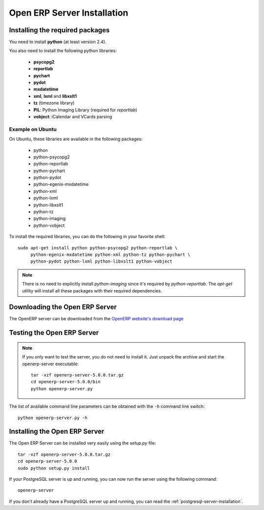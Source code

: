 
.. index::
   single: Installation; Open ERP Server (Linux)
   single: Open ERP Server; Installation (Linux)
.. 

.. _installation-linux-server-link:

Open ERP Server Installation
============================

Installing the required packages
--------------------------------

You need to install **python** (at least version 2.4).

You also need to install the following python libraries:

  * **psycopg2**
  * **reportlab**
  * **pychart**
  * **pydot**
  * **mxdatetime**
  * **xml**, **lxml** and **libxslt1**
  * **tz** (timezone library)
  * **PIL**: Python Imaging Library (required for *reportlab*)
  * **vobject**: iCalendar and VCards parsing

Example on Ubuntu
+++++++++++++++++

On Ubuntu, these libraries are available in the following packages:

  * python
  * python-psycopg2
  * python-reportlab
  * python-pychart
  * python-pydot
  * python-egenix-mxdatetime
  * python-xml
  * python-lxml
  * python-libxslt1
  * python-tz
  * python-imaging
  * python-vobject

To install the required libraries, you can do the following in your favorite
shell: ::

    sudo apt-get install python python-psycopg2 python-reportlab \
         python-egenix-mxdatetime python-xml python-tz python-pychart \
         python-pydot python-lxml python-libxslt1 python-vobject

.. note::

    There is no need to explicitly install *python-imaging* since it's required
    by *python-reportlab*. The *apt-get* utility will install all these
    packages with their required dependencies.

Downloading the Open ERP Server
-------------------------------

The OpenERP server can be downloaded from
the `OpenERP website's download page <http://www.openerp.com/index.php?option=com_content&view=article&id=18&Itemid=28>`_

Testing the Open ERP Server
---------------------------

.. note::

    If you only want to test the server, you do not need to install it. Just unpack the
    archive and start the openerp-server executable: ::

        tar -xzf openerp-server-5.0.0.tar.gz
        cd openerp-server-5.0.0/bin
        python openerp-server.py

The list of available command line parameters can be obtained with the ``-h``
command line switch: ::

    python openerp-server.py -h

Installing the Open ERP Server
------------------------------

The Open ERP Server can be installed very easily using the *setup.py* file: ::

    tar -xzf openerp-server-5.0.0.tar.gz
    cd openerp-server-5.0.0
    sudo python setup.py install

If your PostgreSQL server is up and running, you can now run the server using
the following command: ::

    openerp-server

If you don't already have a PostgreSQL server up and running, you can read
the :ref:`postgresql-server-installation`.


